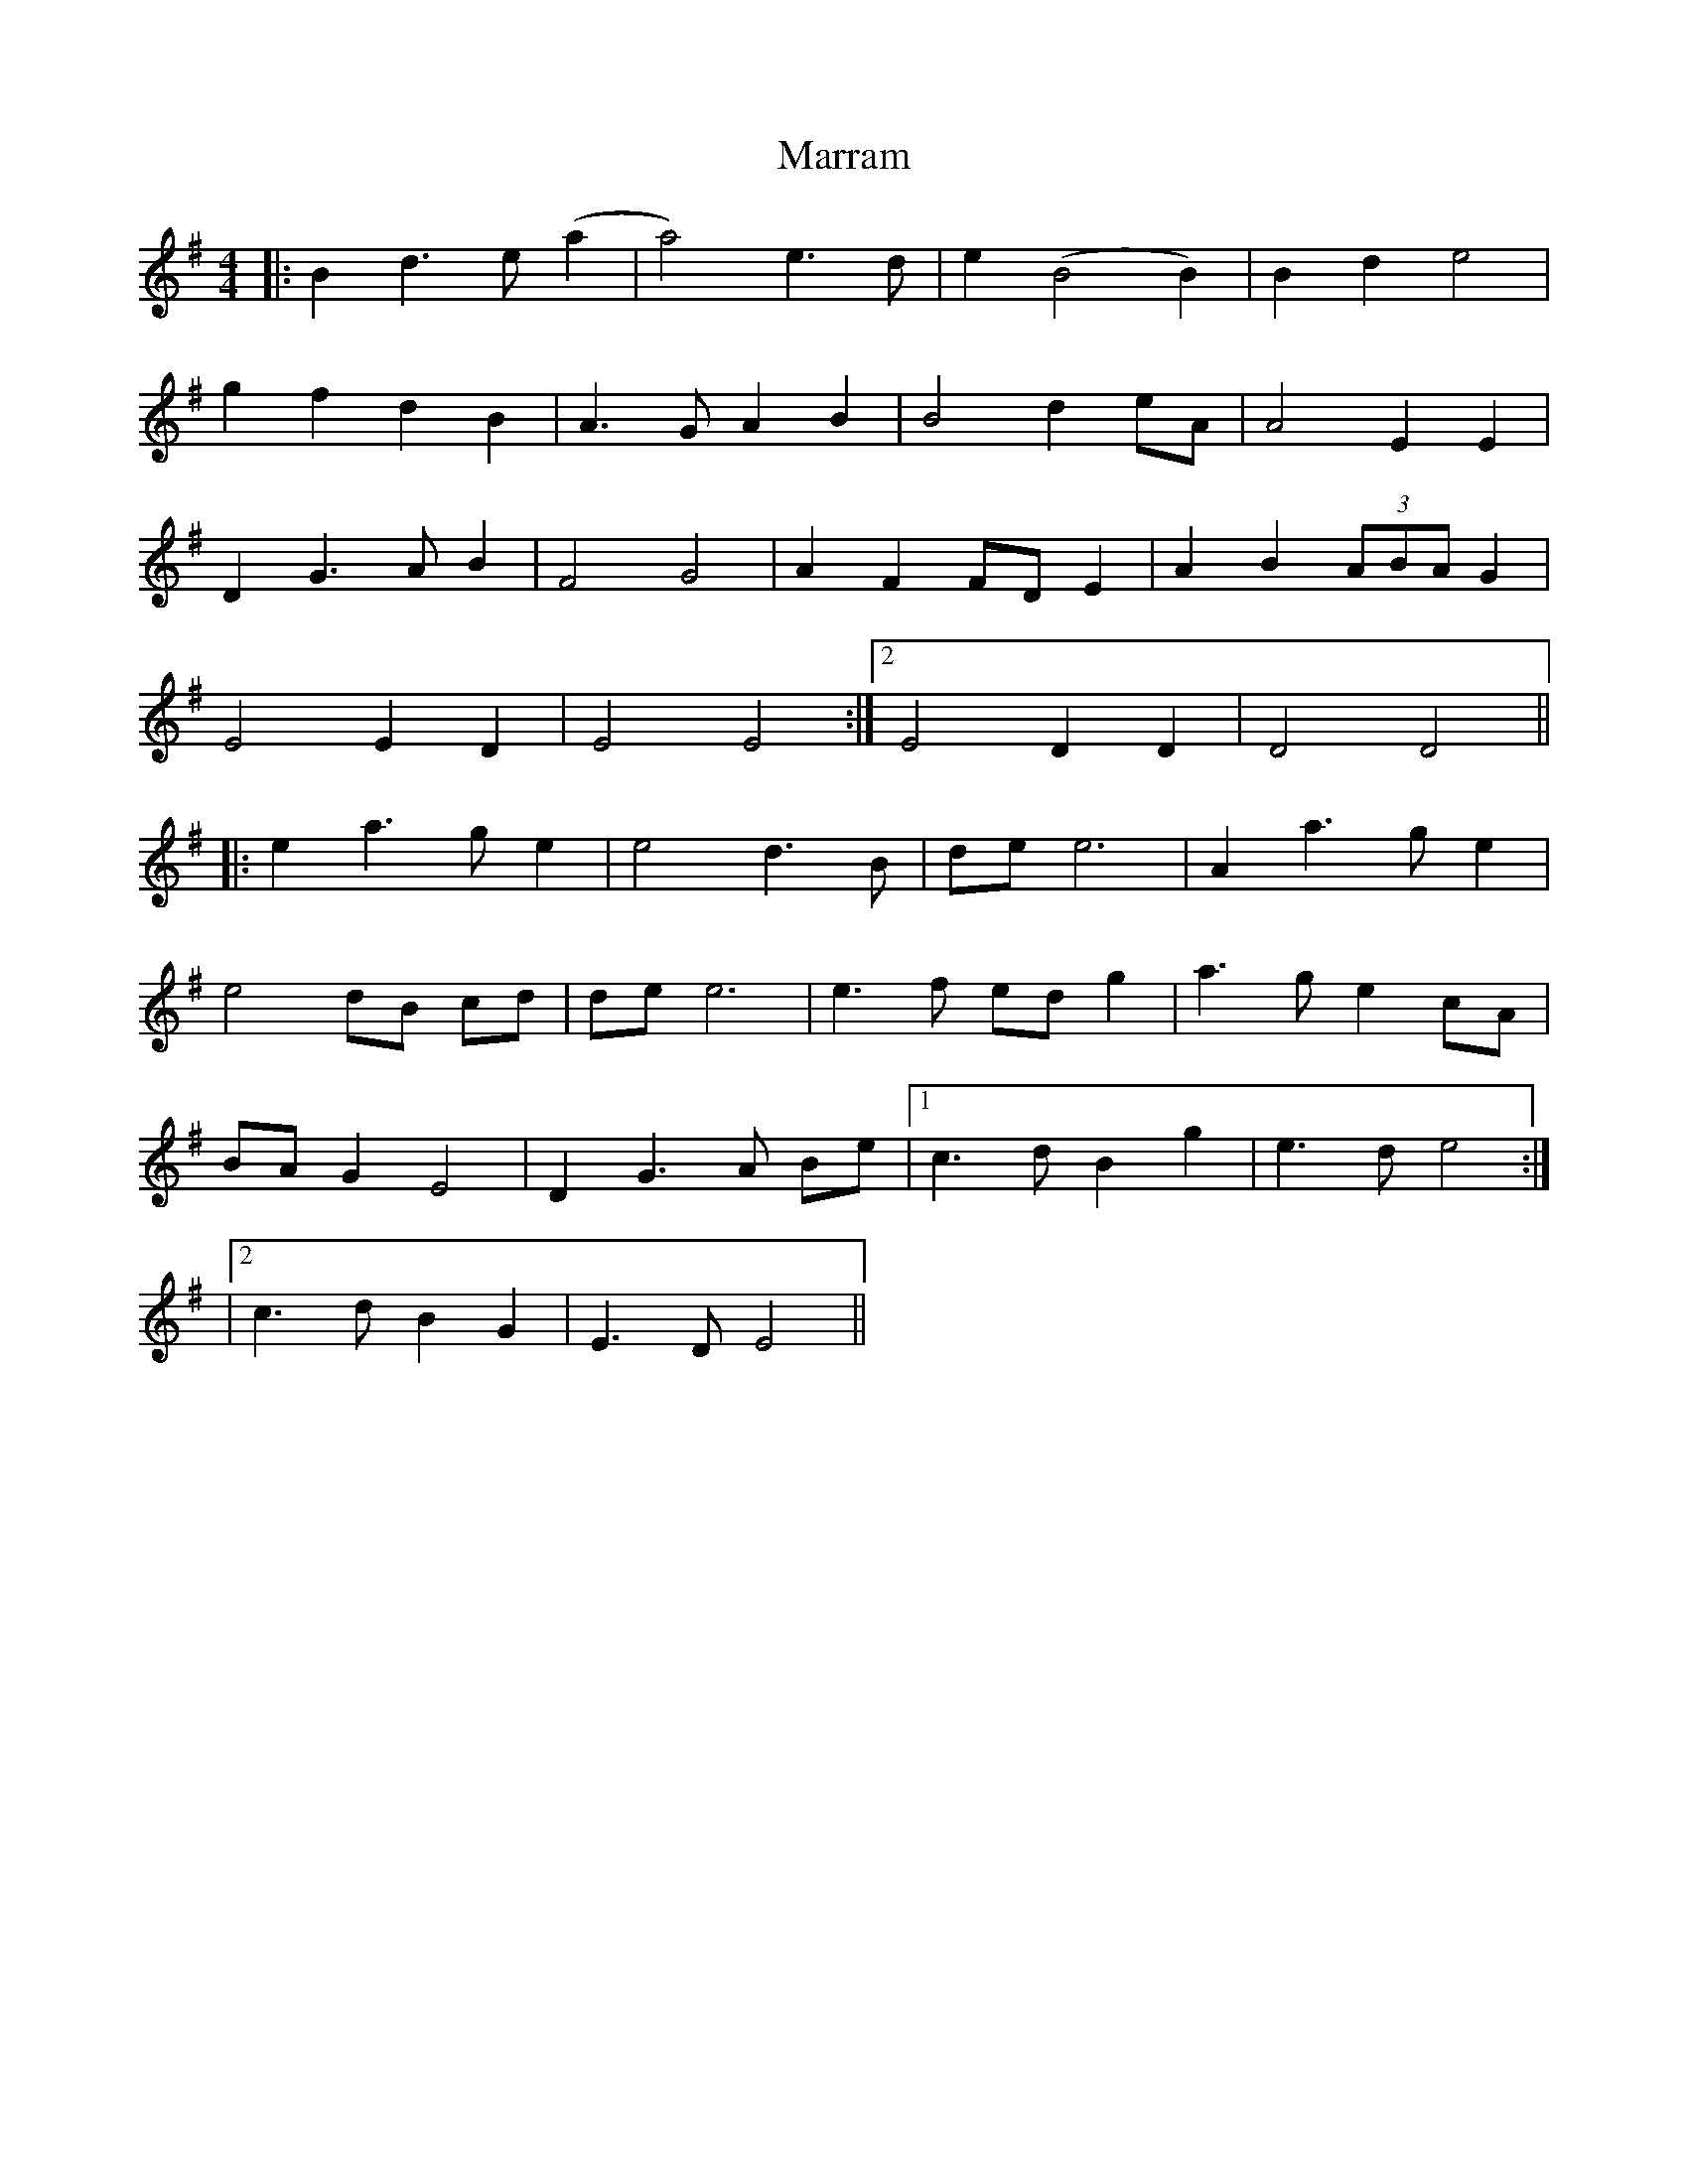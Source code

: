 X: 1
T: Marram
Z: JACKB
S: https://thesession.org/tunes/15993#setting30125
R: barndance
M: 4/4
L: 1/8
K: Emin
|:B2 d3e (a2|a4) e3d |e2(B4 B2)|B2 d2 e4|
g2 f2 d2 B2|A3G A2 B2|B4 d2 eA|A4  E2 E2|
D2 G3A B2|F4 G4|A2 F2 FD E2 |A2 B2 (3ABA G2|
1E4 E2 D2 |E4 E4:|2E4 D2 D2|D4 D4||
|: e2 a3g e2|e4 d3B|de e6|A2 a3g e2|
e4 dB cd|de e6|e3f ed g2|a3g e2 cA|
BA G2 E4|D2 G3A Be|1c3d B2 g2|e3d e4:|
|2c3d B2 G2|E3D E4||
